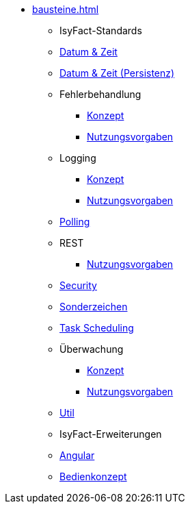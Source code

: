 * xref:bausteine.adoc[]
** [.separator]#IsyFact-Standards#
** xref:isy-datetime-docs::konzept/master.adoc[Datum & Zeit]
** xref:datetime-persistence::konzept.adoc[Datum & Zeit (Persistenz)]
** Fehlerbehandlung
*** xref:isy-exception-core:konzept/master.adoc[Konzept]
*** xref:isy-exception-core:nutzungsvorgaben/master.adoc[Nutzungsvorgaben]

** Logging
*** xref:isy-logging:konzept/master.adoc[Konzept]
*** xref:isy-logging:nutzungsvorgaben/master.adoc[Nutzungsvorgaben]

** xref:polling::konzept.adoc[Polling]

** REST
*** xref:isy-service-rest:nutzungsvorgaben/master.adoc[Nutzungsvorgaben]

** xref:security::konzept.adoc[Security]
** xref:isy-sonderzeichen-docs::konzept/master.adoc[Sonderzeichen]
** xref:task::konzept.adoc[Task Scheduling]

** Überwachung
*** xref:isy-ueberwachung:konzept/master.adoc[Konzept]
*** xref:isy-ueberwachung:nutzungsvorgaben/master.adoc[Nutzungsvorgaben]

** xref:util::konzept.adoc[Util]

** [.separator]#IsyFact-Erweiterungen#
** xref:angular::konzept.adoc[Angular]
** xref:isy-bedienkonzept-doc::bedienkonzept.adoc[Bedienkonzept]
